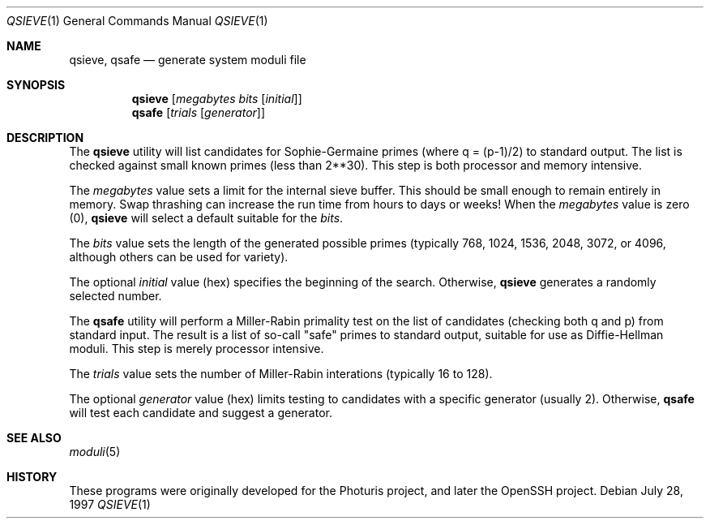 .\" $NetBSD: qsieve.1,v 1.1 2006/01/24 18:59:23 elad Exp $
.\"
.\" Copyright 1997, 2003 William Allen Simpson <wsimpson@greendragon.com>
.\" All rights reserved.
.\"
.\" Redistribution and use in source and binary forms, with or without
.\" modification, are permitted provided that the following conditions
.\" are met:
.\" 1. Redistributions of source code must retain the above copyright
.\"    notice, this list of conditions and the following disclaimer.
.\" 2. Redistributions in binary form must reproduce the above copyright
.\"    notice, this list of conditions and the following disclaimer in the
.\"    documentation and/or other materials provided with the distribution.
.\" 3. All advertising materials mentioning features or use of this software
.\"    must display the following acknowledgement:
.\"      This product includes software designed by William Allen Simpson.
.\" 4. The name of the author may not be used to endorse or promote products
.\"    derived from this software without specific prior written permission.
.\"
.\" THIS SOFTWARE IS PROVIDED BY THE AUTHOR ``AS IS'' AND ANY EXPRESS OR
.\" IMPLIED WARRANTIES, INCLUDING, BUT NOT LIMITED TO, THE IMPLIED WARRANTIES
.\" OF MERCHANTABILITY AND FITNESS FOR A PARTICULAR PURPOSE ARE DISCLAIMED.
.\" IN NO EVENT SHALL THE AUTHOR BE LIABLE FOR ANY DIRECT, INDIRECT,
.\" INCIDENTAL, SPECIAL, EXEMPLARY, OR CONSEQUENTIAL DAMAGES (INCLUDING, BUT
.\" NOT LIMITED TO, PROCUREMENT OF SUBSTITUTE GOODS OR SERVICES; LOSS OF USE,
.\" DATA, OR PROFITS; OR BUSINESS INTERRUPTION) HOWEVER CAUSED AND ON ANY
.\" THEORY OF LIABILITY, WHETHER IN CONTRACT, STRICT LIABILITY, OR TORT
.\" (INCLUDING NEGLIGENCE OR OTHERWISE) ARISING IN ANY WAY OUT OF THE USE OF
.\" THIS SOFTWARE, EVEN IF ADVISED OF THE POSSIBILITY OF SUCH DAMAGE.
.\"
.\" Manual page, using -mandoc macros
.\"
.Dd July 28, 1997
.Dt QSIEVE 1
.Os
.Sh NAME
.Nm qsieve ,
.Nm qsafe
.Nd generate system moduli file
.Sh SYNOPSIS
.Nm
.Op Ar megabytes Ar bits Op Ar initial
.Nm qsafe
.Op Ar trials Op Ar generator
.Sh DESCRIPTION
The
.Nm
utility will list candidates for Sophie-Germaine primes
(where q = (p-1)/2)
to standard output.
The list is checked against small known primes
(less than 2**30).
This step is both processor and memory intensive.
.Pp
The
.Ar megabytes
value
sets a limit for the internal sieve buffer.
This should be small enough to remain entirely in memory.
Swap thrashing can increase the run time
from hours to days or weeks!
When the
.Ar megabytes
value is zero (0),
.Nm
will select a default suitable for the
.Ar bits .
.Pp
The
.Ar bits
value
sets the length of the generated possible primes
(typically 768, 1024, 1536, 2048, 3072, or 4096,
although others can be used for variety).
.Pp
The optional
.Ar initial
value (hex)
specifies the beginning of the search.
Otherwise,
.Nm
generates a randomly selected number.
.Pp
The
.Nm qsafe
utility will perform a Miller-Rabin primality test
on the list of candidates
(checking both q and p)
from standard input.
The result is a list of so-call "safe" primes
to standard output,
suitable for use as Diffie-Hellman moduli.
This step is merely processor intensive.
.Pp
The
.Ar trials
value
sets the number of Miller-Rabin interations
(typically 16 to 128).
.Pp
The optional
.Ar generator
value (hex)
limits testing to candidates with a specific generator
(usually 2).
Otherwise,
.Nm qsafe
will test each candidate
and suggest a generator.
.Sh SEE ALSO
.Xr moduli 5
.Sh HISTORY
These programs were originally developed for
the Photuris project,
and later
the OpenSSH project.
